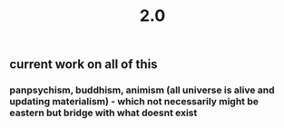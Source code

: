 #+TITLE: 2.0

** current work on all of this
*** panpsychism, buddhism, animism (all universe is alive and updating materialism) - which not necessarily might be eastern but bridge with what doesnt exist
